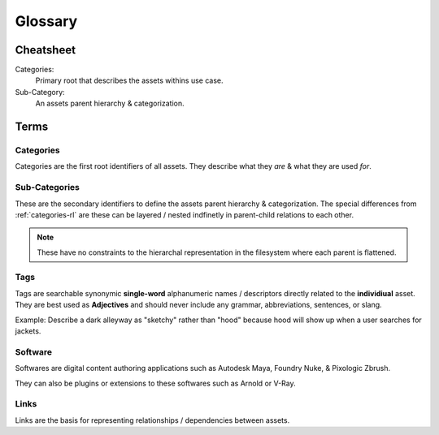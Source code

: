 =========================================
Glossary
=========================================


Cheatsheet
-------------

Categories:
    Primary root that describes the assets withins use case.
Sub-Category:
    An assets parent hierarchy & categorization.

Terms
-------------

.. _categories-rl:

Categories
~~~~~~~~~~~~~
Categories are the first root identifiers of all assets. They describe what they *are* & what they are used *for*.

.. _subcategory-rl:

Sub-Categories
~~~~~~~~~~~~~~~
These are the secondary identifiers to define the assets parent hierarchy & categorization.
The special differences from :ref:`categories-rl` are these can be layered / nested indfinetly in parent-child relations to each other.

.. note:: These have no constraints to the hierarchal representation in the filesystem where each parent is flattened.

.. _tags-rl:

Tags
~~~~~~~~~~~~~
Tags are searchable synonymic **single-word** alphanumeric names / descriptors directly related to the **individiual** asset.
They are best used as **Adjectives** and should never include any grammar, abbreviations, sentences, or slang.

Example:
Describe a dark alleyway as "sketchy" rather than "hood" because hood will show up when a user searches for jackets.

.. _software-rl:

Software
~~~~~~~~~
Softwares are digital content authoring applications such as Autodesk Maya, Foundry Nuke, & Pixologic Zbrush.

They can also be plugins or extensions to these softwares such as Arnold or V-Ray.

.. _links-rl:

Links
~~~~~~
Links are the basis for representing relationships / dependencies between assets.
